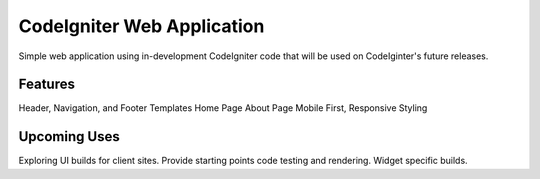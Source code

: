 ###################
CodeIgniter Web Application
###################

Simple web application using in-development CodeIgniter code that will be used on CodeIginter's future releases. 

*******************
Features
*******************

Header, Navigation, and Footer Templates
Home Page
About Page
Mobile First, Responsive Styling

*******************
Upcoming Uses
*******************

Exploring UI builds for client sites.
Provide starting points code testing and rendering. 
Widget specific builds.
